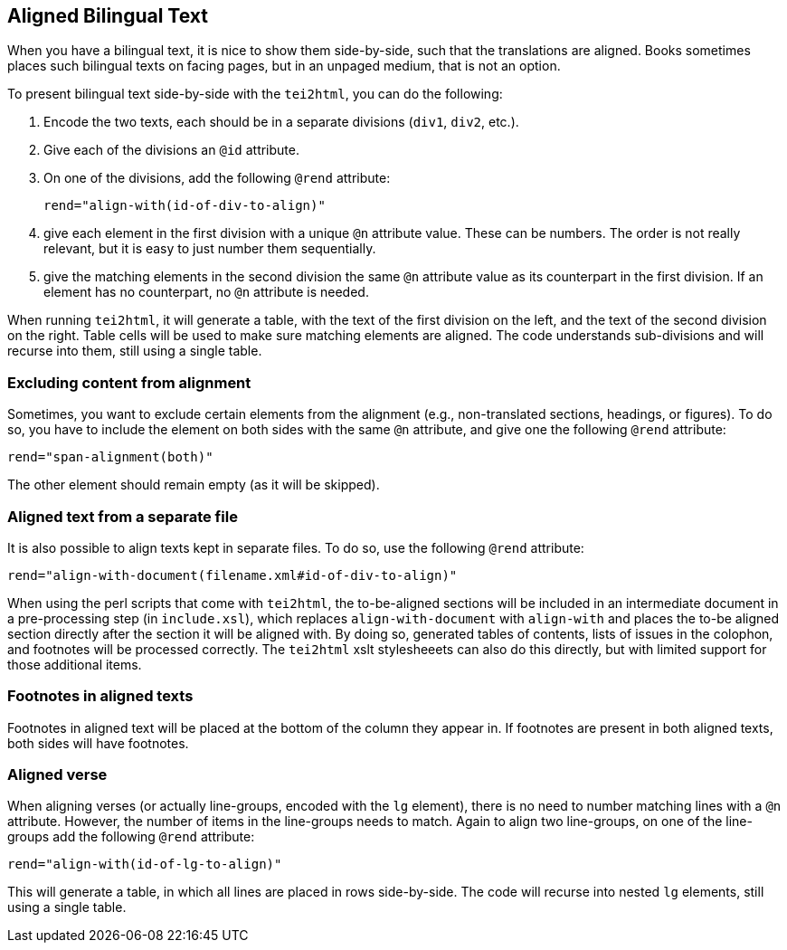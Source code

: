 == Aligned Bilingual Text

When you have a bilingual text, it is nice to show them side-by-side, such that the translations are aligned. Books sometimes places such bilingual texts on facing pages, but in an unpaged medium, that is not an option.

To present bilingual text side-by-side with the `tei2html`, you can do the following:

1. Encode the two texts, each should be in a separate divisions (`div1`, `div2`, etc.).
2. Give each of the divisions an `@id` attribute.
3. On one of the divisions, add the following `@rend` attribute:

    rend="align-with(id-of-div-to-align)"

4. give each element in the first division with a unique `@n` attribute value. These can be numbers. The order is not really relevant, but it is easy to just number them sequentially.
5. give the matching elements in the second division the same `@n` attribute value as its counterpart in the first division. If an element has no counterpart, no `@n` attribute is needed.

When running `tei2html`, it will generate a table, with the text of the first division on the left, and the text of the second division on the right. Table cells will be used to make sure matching elements are aligned. The code understands sub-divisions and will recurse into them, still using a single table.


=== Excluding content from alignment

Sometimes, you want to exclude certain elements from the alignment (e.g., non-translated sections, headings, or figures). To do so, you have to include the element on both sides with the same `@n` attribute, and give one the following `@rend` attribute:

    rend="span-alignment(both)"

The other element should remain empty (as it will be skipped).


=== Aligned text from a separate file

It is also possible to align texts kept in separate files. To do so, use the following `@rend` attribute:

    rend="align-with-document(filename.xml#id-of-div-to-align)"

When using the perl scripts that come with `tei2html`, the to-be-aligned sections will be included in an intermediate document in a pre-processing step (in `include.xsl`), which replaces `align-with-document` with `align-with` and places the to-be aligned section directly after the section it will be aligned with. By doing so, generated tables of contents, lists of issues in the colophon, and footnotes will be processed correctly. The `tei2html` xslt stylesheeets can also do this directly, but with limited support for those additional items.


=== Footnotes in aligned texts

Footnotes in aligned text will be placed at the bottom of the column they appear in. If footnotes are present in both aligned texts, both sides will have footnotes.


=== Aligned verse

When aligning verses (or actually line-groups, encoded with the `lg` element), there is no need to number matching lines with a `@n` attribute. However, the number of items in the line-groups needs to match. Again to align two line-groups, on one of the line-groups add the following `@rend` attribute:

    rend="align-with(id-of-lg-to-align)"

This will generate a table, in which all lines are placed in rows side-by-side. The code will recurse into nested `lg` elements, still using a single table.

